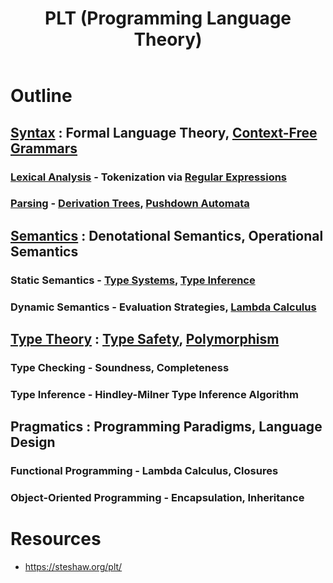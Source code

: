 :PROPERTIES:
:ID:       e17c5663-e044-41b2-bc9c-1ea1c4c7d6fc
:END:
#+title: PLT (Programming Language Theory)
#+filetags: :cs:plt:


* Outline
** [[id:8741997e-8c99-4c52-8a50-dc3df162a060][Syntax]] : Formal Language Theory, [[id:276aa32a-17f5-489c-ab78-585acceda448][Context-Free Grammars]]
*** [[id:37fce203-f8d1-4fc3-8b38-869e308221c2][Lexical Analysis]] - Tokenization via [[id:e7781a1c-012a-4746-90ef-987ef3623474][Regular Expressions]]
*** [[id:5b9cb73a-3b58-4055-b762-ab9cbcebe044][Parsing]] - [[id:bc64d438-241f-4245-8bac-e08106aec9b8][Derivation Trees]], [[id:5c2a6d09-5992-404a-a0dd-5a3cce848335][Pushdown Automata]]
** [[id:3f4d2288-6690-4d72-8134-689c76c8e46b][Semantics]] : Denotational Semantics, Operational Semantics
*** Static Semantics - [[id:82a94057-de32-43b4-be18-3a7fabc801fe][Type Systems]], [[id:b9d3f3be-ccf4-477e-82b9-ac1eafd13712][Type Inference]]
*** Dynamic Semantics - Evaluation Strategies, [[id:43b651d2-672a-4b81-8c03-0f315fea38a8][Lambda Calculus]]
** [[id:287a65a1-5d6d-4442-abc8-e017dca6529a][Type Theory]] : [[id:51650453-deaf-4449-8d4e-e6cc3c98c9de][Type Safety]], [[id:e2614bc4-bd8f-4cc3-a7e7-b1f98479c5c2][Polymorphism]]
*** Type Checking - Soundness, Completeness
*** Type Inference - Hindley-Milner Type Inference Algorithm
** Pragmatics : Programming Paradigms, Language Design
*** Functional Programming - Lambda Calculus, Closures
*** Object-Oriented Programming - Encapsulation, Inheritance

* Resources
 - https://steshaw.org/plt/
